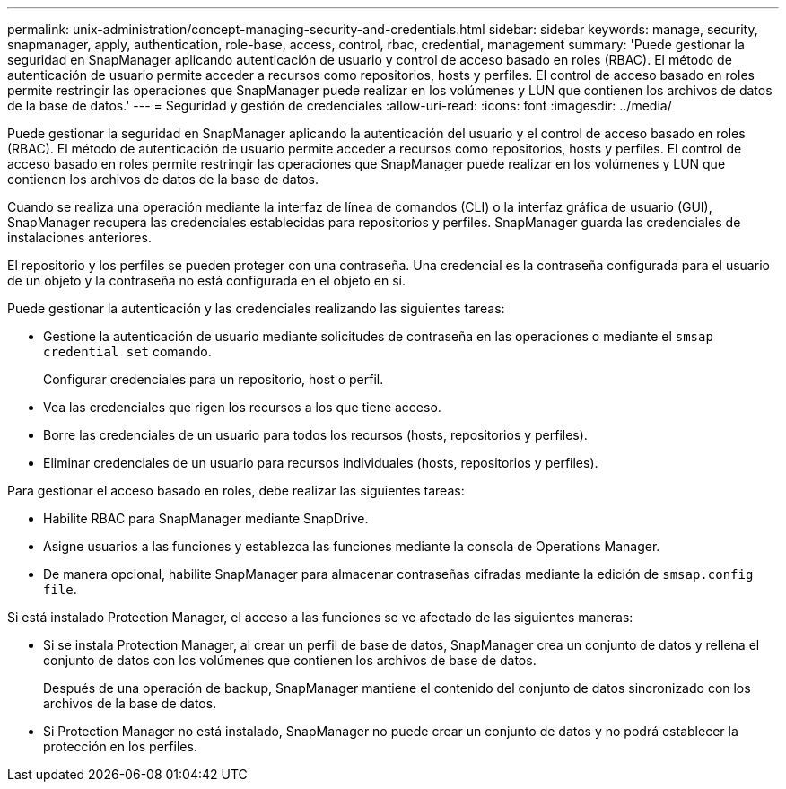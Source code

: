 ---
permalink: unix-administration/concept-managing-security-and-credentials.html 
sidebar: sidebar 
keywords: manage, security, snapmanager, apply, authentication, role-base, access, control, rbac, credential, management 
summary: 'Puede gestionar la seguridad en SnapManager aplicando autenticación de usuario y control de acceso basado en roles (RBAC). El método de autenticación de usuario permite acceder a recursos como repositorios, hosts y perfiles. El control de acceso basado en roles permite restringir las operaciones que SnapManager puede realizar en los volúmenes y LUN que contienen los archivos de datos de la base de datos.' 
---
= Seguridad y gestión de credenciales
:allow-uri-read: 
:icons: font
:imagesdir: ../media/


[role="lead"]
Puede gestionar la seguridad en SnapManager aplicando la autenticación del usuario y el control de acceso basado en roles (RBAC). El método de autenticación de usuario permite acceder a recursos como repositorios, hosts y perfiles. El control de acceso basado en roles permite restringir las operaciones que SnapManager puede realizar en los volúmenes y LUN que contienen los archivos de datos de la base de datos.

Cuando se realiza una operación mediante la interfaz de línea de comandos (CLI) o la interfaz gráfica de usuario (GUI), SnapManager recupera las credenciales establecidas para repositorios y perfiles. SnapManager guarda las credenciales de instalaciones anteriores.

El repositorio y los perfiles se pueden proteger con una contraseña. Una credencial es la contraseña configurada para el usuario de un objeto y la contraseña no está configurada en el objeto en sí.

Puede gestionar la autenticación y las credenciales realizando las siguientes tareas:

* Gestione la autenticación de usuario mediante solicitudes de contraseña en las operaciones o mediante el `smsap credential set` comando.
+
Configurar credenciales para un repositorio, host o perfil.

* Vea las credenciales que rigen los recursos a los que tiene acceso.
* Borre las credenciales de un usuario para todos los recursos (hosts, repositorios y perfiles).
* Eliminar credenciales de un usuario para recursos individuales (hosts, repositorios y perfiles).


Para gestionar el acceso basado en roles, debe realizar las siguientes tareas:

* Habilite RBAC para SnapManager mediante SnapDrive.
* Asigne usuarios a las funciones y establezca las funciones mediante la consola de Operations Manager.
* De manera opcional, habilite SnapManager para almacenar contraseñas cifradas mediante la edición de `smsap.config file`.


Si está instalado Protection Manager, el acceso a las funciones se ve afectado de las siguientes maneras:

* Si se instala Protection Manager, al crear un perfil de base de datos, SnapManager crea un conjunto de datos y rellena el conjunto de datos con los volúmenes que contienen los archivos de base de datos.
+
Después de una operación de backup, SnapManager mantiene el contenido del conjunto de datos sincronizado con los archivos de la base de datos.

* Si Protection Manager no está instalado, SnapManager no puede crear un conjunto de datos y no podrá establecer la protección en los perfiles.

